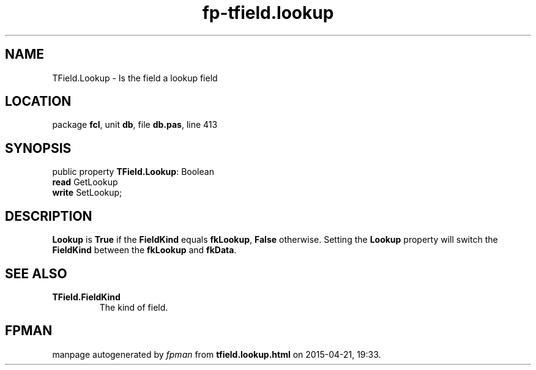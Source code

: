 .\" file autogenerated by fpman
.TH "fp-tfield.lookup" 3 "2014-03-14" "fpman" "Free Pascal Programmer's Manual"
.SH NAME
TField.Lookup - Is the field a lookup field
.SH LOCATION
package \fBfcl\fR, unit \fBdb\fR, file \fBdb.pas\fR, line 413
.SH SYNOPSIS
public property \fBTField.Lookup\fR: Boolean
  \fBread\fR GetLookup
  \fBwrite\fR SetLookup;
.SH DESCRIPTION
\fBLookup\fR is \fBTrue\fR if the \fBFieldKind\fR equals \fBfkLookup\fR, \fBFalse\fR otherwise. Setting the \fBLookup\fR property will switch the \fBFieldKind\fR between the \fBfkLookup\fR and \fBfkData\fR.


.SH SEE ALSO
.TP
.B TField.FieldKind
The kind of field.

.SH FPMAN
manpage autogenerated by \fIfpman\fR from \fBtfield.lookup.html\fR on 2015-04-21, 19:33.

